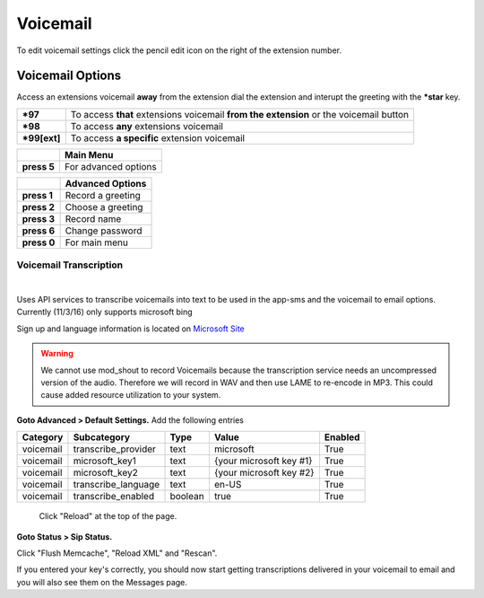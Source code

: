 ##########
Voicemail
##########




.. image:: ../_static/images/fusionpbx_voicemail.jpg
        :scale: 85%

To edit voicemail settings click the pencil edit icon on the right of the extension number.


.. image:: ../_static/images/fusionpbx_voicemail1.jpg
        :scale: 85%


Voicemail Options
====================


Access an extensions voicemail **away** from the extension dial the extension and interupt the greeting with the ***star** key.

+-------------+-----------------------+------------------------------+-----------------------------------+
| ***97**     | To access **that** extensions voicemail **from the extension** or the voicemail button   |
+-------------+-----------------------+------------------------------+-----------------------------------+
| ***98**     | To access **any** extensions voicemail                                                   |
+-------------+-----------------------+------------------------------+-----------------------------------+
| ***99[ext]**| To access **a specific** extension voicemail                                             |
+-------------+-----------------------+------------------------------+-----------------------------------+


+-------------+-----------------------+
|             |   **Main Menu**       |
+-------------+-----------------------+
| **press 5** | For advanced options  |
+-------------+-----------------------+


+-------------+-----------------------+
|             | **Advanced Options**  |
+-------------+-----------------------+
| **press 1** | Record a greeting     |
+-------------+-----------------------+
| **press 2** | Choose a greeting     |
+-------------+-----------------------+
| **press 3** | Record name           |
+-------------+-----------------------+
| **press 6** | Change password       |
+-------------+-----------------------+
| **press 0** | For main menu         |
+-------------+-----------------------+


*****************
Voicemail Transcription
*****************

|

Uses API services to transcribe voicemails into text to be used in the app-sms and the voicemail to email options. Currently (11/3/16) only supports microsoft bing

Sign up and language information is located on `Microsoft Site <https://www.microsoft.com/cognitive-services/en-us/Speech-api/documentation/API-Reference-REST/BingVoiceRecognition>`_

.. warning:: We cannot use mod_shout to record Voicemails because the transcription service needs an uncompressed version of the audio. Therefore we will record in WAV and then use LAME to re-encode in MP3. This could cause added resource utilization to your system.

**Goto Advanced > Default Settings.**
Add the following entries

+-------------+-----------------------+-----------+---------------------------+-----------+
|  Category   |  Subcategory          |  Type     |  Value                    |  Enabled  |
+=============+=======================+===========+===========================+===========+
|  voicemail  |  transcribe_provider  |  text     |  microsoft                |  True     |
+-------------+-----------------------+-----------+---------------------------+-----------+
|  voicemail  |  microsoft_key1       |  text     |  {your microsoft key #1}  |  True     |
+-------------+-----------------------+-----------+---------------------------+-----------+
|  voicemail  |  microsoft_key2       |  text     |  {your microsoft key #2}  |  True     |
+-------------+-----------------------+-----------+---------------------------+-----------+
|  voicemail  |  transcribe_language  |  text     |  en-US                    |  True     |
+-------------+-----------------------+-----------+---------------------------+-----------+
|  voicemail  |  transcribe_enabled   |  boolean  |  true                     |  True     |
+-------------+-----------------------+-----------+---------------------------+-----------+
 
 Click "Reload" at the top of the page.
 
**Goto Status > Sip Status.**

Click "Flush Memcache", "Reload XML" and "Rescan".
 
If you entered your key's correctly, you should now start getting transcriptions delivered in your voicemail to email and you will also see them on the Messages page.
